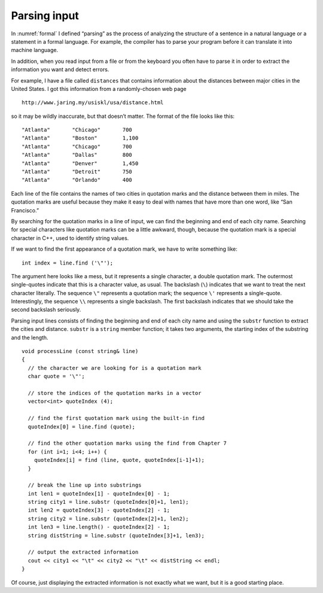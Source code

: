 ﻿.. _parsing:

Parsing input
-------------

In :numref:`formal` I defined “parsing” as the process of
analyzing the structure of a sentence in a natural language or a
statement in a formal language. For example, the compiler has to parse
your program before it can translate it into machine language.

In addition, when you read input from a file or from the keyboard you
often have to parse it in order to extract the information you want and
detect errors.

For example, I have a file called ``distances`` that contains
information about the distances between major cities in the United
States. I got this information from a randomly-chosen web page

::

   http://www.jaring.my/usiskl/usa/distance.html

so it may be wildly inaccurate, but that doesn’t matter. The format of
the file looks like this:

::

   "Atlanta"       "Chicago"       700
   "Atlanta"       "Boston"        1,100
   "Atlanta"       "Chicago"       700
   "Atlanta"       "Dallas"        800
   "Atlanta"       "Denver"        1,450
   "Atlanta"       "Detroit"       750
   "Atlanta"       "Orlando"       400

Each line of the file contains the names of two cities in quotation
marks and the distance between them in miles. The quotation marks are
useful because they make it easy to deal with names that have more than
one word, like “San Francisco.”

By searching for the quotation marks in a line of input, we can find the
beginning and end of each city name. Searching for special characters
like quotation marks can be a little awkward, though, because the
quotation mark is a special character in C++, used to identify string
values.

If we want to find the first appearance of a quotation mark, we have to
write something like:

::

     int index = line.find ('\"');

The argument here looks like a mess, but it represents a single
character, a double quotation mark. The outermost single-quotes indicate
that this is a character value, as usual. The backslash (``\``)
indicates that we want to treat the next character literally. The
sequence ``\"`` represents a quotation mark; the sequence ``\'``
represents a single-quote. Interestingly, the sequence ``\\`` represents
a single backslash. The first backslash indicates that we should take
the second backslash seriously.

Parsing input lines consists of finding the beginning and end of each
city name and using the ``substr`` function to extract the cities and
distance. ``substr`` is a ``string`` member function; it takes two
arguments, the starting index of the substring and the length.

::

   void processLine (const string& line)
   {
     // the character we are looking for is a quotation mark
     char quote = '\"';

     // store the indices of the quotation marks in a vector
     vector<int> quoteIndex (4);

     // find the first quotation mark using the built-in find
     quoteIndex[0] = line.find (quote);

     // find the other quotation marks using the find from Chapter 7
     for (int i=1; i<4; i++) {
       quoteIndex[i] = find (line, quote, quoteIndex[i-1]+1);
     }

     // break the line up into substrings
     int len1 = quoteIndex[1] - quoteIndex[0] - 1;
     string city1 = line.substr (quoteIndex[0]+1, len1);
     int len2 = quoteIndex[3] - quoteIndex[2] - 1;
     string city2 = line.substr (quoteIndex[2]+1, len2);
     int len3 = line.length() - quoteIndex[2] - 1;
     string distString = line.substr (quoteIndex[3]+1, len3);

     // output the extracted information
     cout << city1 << "\t" << city2 << "\t" << distString << endl;
   }

Of course, just displaying the extracted information is not exactly what
we want, but it is a good starting place.

.. mchoice:: question15_5_1
   :answer_a: to scan an entire program for errors
   :answer_b: to run a program start to finish and record the run time
   :answer_c: to analyze the structure of a statement in a formal language
   :answer_d: to search an entire program for a statement
   :correct: c
   :feedback_a: Incorrect! This is included in the debugging process.
   :feedback_b: Incorrect! This is included in the debugging process.
   :feedback_c: Correct! The compiler has to parse the program before it can translate it into machine language!
   :feedback_d: Incorrect! You can use control (command) + F to find a particular statement.

   What does **parsing** mean in the programming sense?

.. fillintheblank:: question15_5_2

    The |blank| character indicates that we want to match the next character literally.

    - :(\\)|([Bb][Aa][Cc][Kk][Ss][Ll][Aa][Ss][Hh]): Correct!
      :.*: Incorrect! Go back and read to find the answer!

.. fillintheblank:: question15_5_3

    The ``substr()`` takes |blank| and |blank| as its two arguments.

    - :([Ii][Nn][Dd][Ee][Xx]): Correct!
      :.*: Incorrect! Go back and read to find the answer!
    - :([Ll][Ee][Nn][Gg][Tt][Hh]): Correct!
      :.*: Incorrect! Go back and read to find the answer!

.. parsonsprob:: question15_5_4
   :adaptive:
   :numbered: left

   Create a block of code that takes a date written in the format "mm/dd/yyyyy" 
   as an argument, and that separates it into three separate integers: day,
   month, and year. Find the respective parts in this order: month, first slash,
   day, second slash, year.
   -----
   int main () {
   =====
    string month = date.substr(0, 2);
   =====
    string month = date.substr(2, 0);                              #paired
   =====
    int first_slash = date.find('/');
   =====
    string day = date.substr(first_slash + 1, 2);
   =====
    string day = date.substr(first_slash, 2);                              #paired
   =====
    int second_slash = date.find('/', first_slash + 1);
   =====
    int second_slash = date.find('/', first_slash);                              #paired
   =====
    int second_slash = date.find('/');                              #paired
   =====
    string year = date.substr(second_slash + 1, 4);
   =====
    string year = date.substr(second_slash, 4);                              #paired
   =====
    string year = date.substr(second_slash + 1, 2);                              #paired
   =====
   }
